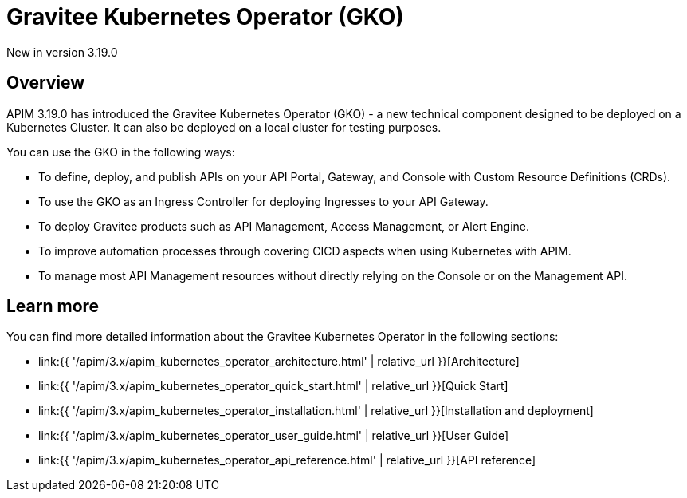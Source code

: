 [[apim-kubernetes-operator-overview]]
= Gravitee Kubernetes Operator (GKO)
:page-sidebar: apim_3_x_sidebar
:page-permalink: apim/3.x/apim_kubernetes_operator_overview.html
:page-folder: apim/kubernetes
:page-layout: apim3x

[label label-version]#New in version 3.19.0#

== Overview

APIM 3.19.0 has introduced the Gravitee Kubernetes Operator (GKO) - a new technical component designed to be deployed on a Kubernetes Cluster. It can also be deployed on a local cluster for testing purposes.

You can use the GKO in the following ways:

  * To define, deploy, and publish APIs on your API Portal, Gateway, and Console with Custom Resource Definitions (CRDs).
  * To use the GKO as an Ingress Controller for deploying Ingresses to your API Gateway.
  * To deploy Gravitee products such as API Management, Access Management, or Alert Engine.
  * To improve automation processes through covering CICD aspects when using Kubernetes with APIM.
  * To manage most API Management resources without directly relying on the Console or on the Management API.

== Learn more

You can find more detailed information about the Gravitee Kubernetes Operator in the following sections:

* link:{{ '/apim/3.x/apim_kubernetes_operator_architecture.html' | relative_url }}[Architecture]
* link:{{ '/apim/3.x/apim_kubernetes_operator_quick_start.html' | relative_url }}[Quick Start]
* link:{{ '/apim/3.x/apim_kubernetes_operator_installation.html' | relative_url }}[Installation and deployment]
* link:{{ '/apim/3.x/apim_kubernetes_operator_user_guide.html' | relative_url }}[User Guide]
* link:{{ '/apim/3.x/apim_kubernetes_operator_api_reference.html' | relative_url }}[API reference]
